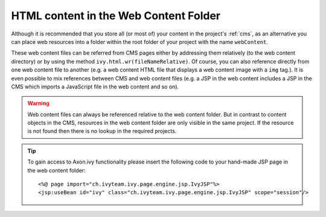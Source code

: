 .. _html-content-in-the-web-content-folder:

HTML content in the Web Content Folder
--------------------------------------

Although it is recommended that you store all (or most of) your content
in the project's :ref:`cms`, as an alternative you can place web
resources into a folder within the root folder of your project with the
name ``webContent``.

These web content files can be referred from CMS pages either by
addressing them relatively (to the web content directory) or by using
the method ``ivy.html.wr(fileNameRelative)``. Of course, you can also
reference directly from one web content file to another (e.g. a web
content HTML file that displays a web content image with a ``img``
tag.). It is even possible to mix references between CMS and web content
files (e.g. a JSP in the web content includes a JSP in the CMS which
imports a JavaScript file in the web content and so on).

.. warning::

   Web content files can always be referenced relative to the web
   content folder. But in contrast to content objects in the CMS,
   resources in the web content folder are only visible in the same
   project. If the resource is not found then there is no lookup in the
   required projects.


.. tip::

   To gain access to Axon.ivy functionality please insert the following
   code to your hand-made JSP page in the web content folder:

   ::

          <%@ page import="ch.ivyteam.ivy.page.engine.jsp.IvyJSP"%>
          <jsp:useBean id="ivy" class="ch.ivyteam.ivy.page.engine.jsp.IvyJSP" scope="session"/>
